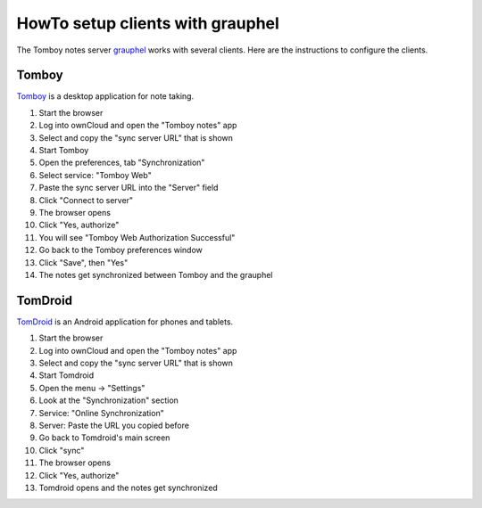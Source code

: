 *********************************
HowTo setup clients with grauphel
*********************************
The Tomboy notes server grauphel__ works with several clients.
Here are the instructions to configure the clients.

__ http://cweiske.de/grauphel.htm


======
Tomboy
======
Tomboy__ is a desktop application for note taking.

__ https://wiki.gnome.org/Apps/Tomboy

#. Start the browser
#. Log into ownCloud and open the "Tomboy notes" app
#. Select and copy the "sync server URL" that is shown
#. Start Tomboy
#. Open the preferences, tab "Synchronization"
#. Select service: "Tomboy Web"
#. Paste the sync server URL into the "Server" field
#. Click "Connect to server"
#. The browser opens
#. Click "Yes, authorize"
#. You will see "Tomboy Web Authorization Successful"
#. Go back to the Tomboy preferences window
#. Click "Save", then "Yes"
#. The notes get synchronized between Tomboy and the grauphel


========
TomDroid
========
TomDroid__ is an Android application for phones and tablets.

__ https://github.com/tomboy-notes/tomdroid


#. Start the browser
#. Log into ownCloud and open the "Tomboy notes" app
#. Select and copy the "sync server URL" that is shown
#. Start Tomdroid
#. Open the menu -> "Settings"
#. Look at the "Synchronization" section
#. Service: "Online Synchronization"
#. Server: Paste the URL you copied before
#. Go back to Tomdroid's main screen
#. Click "sync"
#. The browser opens
#. Click "Yes, authorize"
#. Tomdroid opens and the notes get synchronized

